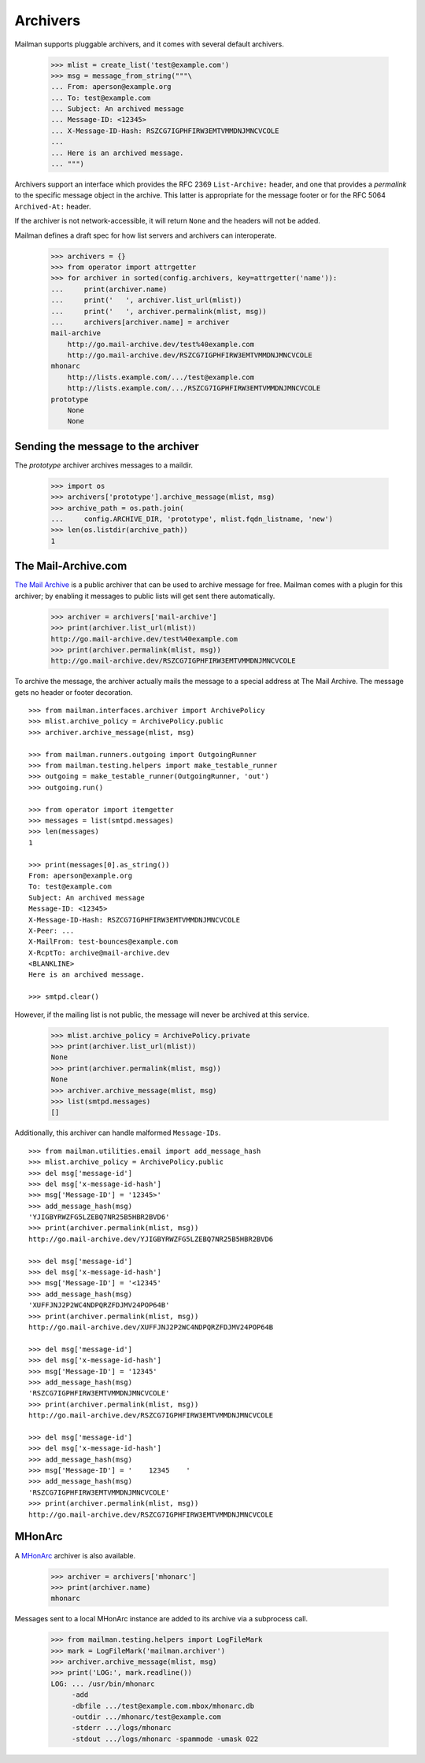 =========
Archivers
=========

Mailman supports pluggable archivers, and it comes with several default
archivers.

    >>> mlist = create_list('test@example.com')
    >>> msg = message_from_string("""\
    ... From: aperson@example.org
    ... To: test@example.com
    ... Subject: An archived message
    ... Message-ID: <12345>
    ... X-Message-ID-Hash: RSZCG7IGPHFIRW3EMTVMMDNJMNCVCOLE
    ...
    ... Here is an archived message.
    ... """)

Archivers support an interface which provides the RFC 2369 ``List-Archive:``
header, and one that provides a *permalink* to the specific message object in
the archive.  This latter is appropriate for the message footer or for the RFC
5064 ``Archived-At:`` header.

If the archiver is not network-accessible, it will return ``None`` and the
headers will not be added.

Mailman defines a draft spec for how list servers and archivers can
interoperate.

    >>> archivers = {}
    >>> from operator import attrgetter
    >>> for archiver in sorted(config.archivers, key=attrgetter('name')):
    ...     print(archiver.name)
    ...     print('   ', archiver.list_url(mlist))
    ...     print('   ', archiver.permalink(mlist, msg))
    ...     archivers[archiver.name] = archiver
    mail-archive
        http://go.mail-archive.dev/test%40example.com
        http://go.mail-archive.dev/RSZCG7IGPHFIRW3EMTVMMDNJMNCVCOLE
    mhonarc
        http://lists.example.com/.../test@example.com
        http://lists.example.com/.../RSZCG7IGPHFIRW3EMTVMMDNJMNCVCOLE
    prototype
        None
        None


Sending the message to the archiver
===================================

The `prototype` archiver archives messages to a maildir.

    >>> import os
    >>> archivers['prototype'].archive_message(mlist, msg)
    >>> archive_path = os.path.join(
    ...     config.ARCHIVE_DIR, 'prototype', mlist.fqdn_listname, 'new')
    >>> len(os.listdir(archive_path))
    1


The Mail-Archive.com
====================

`The Mail Archive`_ is a public archiver that can be used to archive message
for free.  Mailman comes with a plugin for this archiver; by enabling it
messages to public lists will get sent there automatically.

    >>> archiver = archivers['mail-archive']
    >>> print(archiver.list_url(mlist))
    http://go.mail-archive.dev/test%40example.com
    >>> print(archiver.permalink(mlist, msg))
    http://go.mail-archive.dev/RSZCG7IGPHFIRW3EMTVMMDNJMNCVCOLE

To archive the message, the archiver actually mails the message to a special
address at The Mail Archive.  The message gets no header or footer decoration.
::

    >>> from mailman.interfaces.archiver import ArchivePolicy
    >>> mlist.archive_policy = ArchivePolicy.public
    >>> archiver.archive_message(mlist, msg)

    >>> from mailman.runners.outgoing import OutgoingRunner
    >>> from mailman.testing.helpers import make_testable_runner
    >>> outgoing = make_testable_runner(OutgoingRunner, 'out')
    >>> outgoing.run()

    >>> from operator import itemgetter
    >>> messages = list(smtpd.messages)
    >>> len(messages)
    1

    >>> print(messages[0].as_string())
    From: aperson@example.org
    To: test@example.com
    Subject: An archived message
    Message-ID: <12345>
    X-Message-ID-Hash: RSZCG7IGPHFIRW3EMTVMMDNJMNCVCOLE
    X-Peer: ...
    X-MailFrom: test-bounces@example.com
    X-RcptTo: archive@mail-archive.dev
    <BLANKLINE>
    Here is an archived message.

    >>> smtpd.clear()

However, if the mailing list is not public, the message will never be archived
at this service.

    >>> mlist.archive_policy = ArchivePolicy.private
    >>> print(archiver.list_url(mlist))
    None
    >>> print(archiver.permalink(mlist, msg))
    None
    >>> archiver.archive_message(mlist, msg)
    >>> list(smtpd.messages)
    []

Additionally, this archiver can handle malformed ``Message-IDs``.
::

    >>> from mailman.utilities.email import add_message_hash
    >>> mlist.archive_policy = ArchivePolicy.public
    >>> del msg['message-id']
    >>> del msg['x-message-id-hash']
    >>> msg['Message-ID'] = '12345>'
    >>> add_message_hash(msg)
    'YJIGBYRWZFG5LZEBQ7NR25B5HBR2BVD6'
    >>> print(archiver.permalink(mlist, msg))
    http://go.mail-archive.dev/YJIGBYRWZFG5LZEBQ7NR25B5HBR2BVD6

    >>> del msg['message-id']
    >>> del msg['x-message-id-hash']
    >>> msg['Message-ID'] = '<12345'
    >>> add_message_hash(msg)
    'XUFFJNJ2P2WC4NDPQRZFDJMV24POP64B'
    >>> print(archiver.permalink(mlist, msg))
    http://go.mail-archive.dev/XUFFJNJ2P2WC4NDPQRZFDJMV24POP64B

    >>> del msg['message-id']
    >>> del msg['x-message-id-hash']
    >>> msg['Message-ID'] = '12345'
    >>> add_message_hash(msg)
    'RSZCG7IGPHFIRW3EMTVMMDNJMNCVCOLE'
    >>> print(archiver.permalink(mlist, msg))
    http://go.mail-archive.dev/RSZCG7IGPHFIRW3EMTVMMDNJMNCVCOLE

    >>> del msg['message-id']
    >>> del msg['x-message-id-hash']
    >>> add_message_hash(msg)
    >>> msg['Message-ID'] = '    12345    '
    >>> add_message_hash(msg)
    'RSZCG7IGPHFIRW3EMTVMMDNJMNCVCOLE'
    >>> print(archiver.permalink(mlist, msg))
    http://go.mail-archive.dev/RSZCG7IGPHFIRW3EMTVMMDNJMNCVCOLE


MHonArc
=======

A MHonArc_ archiver is also available.

    >>> archiver = archivers['mhonarc']
    >>> print(archiver.name)
    mhonarc

Messages sent to a local MHonArc instance are added to its archive via a
subprocess call.

    >>> from mailman.testing.helpers import LogFileMark
    >>> mark = LogFileMark('mailman.archiver')
    >>> archiver.archive_message(mlist, msg)
    >>> print('LOG:', mark.readline())
    LOG: ... /usr/bin/mhonarc
         -add
         -dbfile .../test@example.com.mbox/mhonarc.db
         -outdir .../mhonarc/test@example.com
         -stderr .../logs/mhonarc
         -stdout .../logs/mhonarc -spammode -umask 022


.. _`The Mail Archive`: http://www.mail-archive.com
.. _MHonArc: http://www.mhonarc.org
